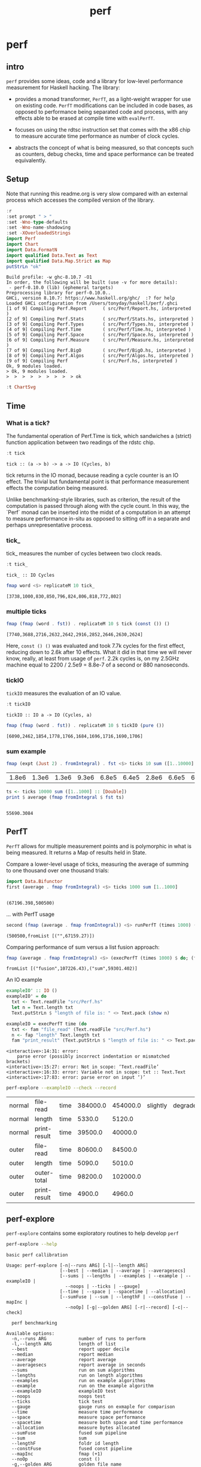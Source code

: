 #+TITLE: perf
#+PROPERTY: header-args :exports both
#+PROPERTY: header-args :eval no-export

* perf
:PROPERTIES:
:EXPORT_FILE_NAME: perf
:export_date: 2022-4-12
:END:

** intro

~perf~ provides some ideas, code and a library for low-level performance measurement for Haskell hacking. The library:

- provides a monad transformer, ~PerfT~, as a light-weight wrapper for use on existing code. ~PerfT~ modifications can be included in code bases, as opposed to performance being separated code and  process, with any effects able to be erased at compile time with ~evalPerfT~.

- focuses on using the rdtsc instruction set that comes with the x86 chip to measure accurate time performance as number of clock cycles.

- abstracts the concept of what is being measured, so that concepts such as counters, debug checks, time and space performance can be treated equivalently.

** Setup

Note that running this readme.org is very slow compared with an external process which accesses the compiled version of the library.

#+begin_src haskell :results output :exports both
:r
:set prompt " > "
:set -Wno-type-defaults
:set -Wno-name-shadowing
:set -XOverloadedStrings
import Perf
import Chart
import Data.FormatN
import qualified Data.Text as Text
import qualified Data.Map.Strict as Map
putStrLn "ok"
#+end_src

#+RESULTS:
#+begin_example
Build profile: -w ghc-8.10.7 -O1
In order, the following will be built (use -v for more details):
 - perf-0.10.0 (lib) (ephemeral targets)
Preprocessing library for perf-0.10.0..
GHCi, version 8.10.7: https://www.haskell.org/ghc/  :? for help
Loaded GHCi configuration from /Users/tonyday/haskell/perf/.ghci
[1 of 9] Compiling Perf.Report      ( src/Perf/Report.hs, interpreted )
[2 of 9] Compiling Perf.Stats       ( src/Perf/Stats.hs, interpreted )
[3 of 9] Compiling Perf.Types       ( src/Perf/Types.hs, interpreted )
[4 of 9] Compiling Perf.Time        ( src/Perf/Time.hs, interpreted )
[5 of 9] Compiling Perf.Space       ( src/Perf/Space.hs, interpreted )
[6 of 9] Compiling Perf.Measure     ( src/Perf/Measure.hs, interpreted )
[7 of 9] Compiling Perf.BigO        ( src/Perf/BigO.hs, interpreted )
[8 of 9] Compiling Perf.Algos       ( src/Perf/Algos.hs, interpreted )
[9 of 9] Compiling Perf             ( src/Perf.hs, interpreted )
Ok, 9 modules loaded.
> Ok, 9 modules loaded.
>  >  >  >  >  >  >  >  > ok
#+end_example

#+begin_src haskell
:t ChartSvg
#+end_src

#+RESULTS:
: ChartSvg
:   :: SvgOptions -> HudOptions -> [Hud] -> ChartTree -> ChartSvg

** Time
*** What is a tick?

The fundamental operation of Perf.Time is tick, which sandwiches a (strict) function application between two readings of the rdstc chip.

#+begin_src haskell :results output :exports both
:t tick
#+end_src

#+RESULTS:
: tick :: (a -> b) -> a -> IO (Cycles, b)

tick returns in the IO monad, because reading a cycle counter is an IO effect. The trivial but fundamental point is that performance measurement effects the computation being measured.

Unlike benchmarking-style libraries, such as criterion, the result of the computation is passed through along with the cycle count. In this way, the `Perf` monad can be inserted into the midst of a computation in an attempt to measure performance in-situ as opposed to sitting off in a separate and perhaps unrepresentative process.

*** tick_

tick_ measures the number of cycles between two clock reads.

#+begin_src haskell :results output :exports both
:t tick_
#+end_src

#+RESULTS:
: tick_ :: IO Cycles

#+begin_src haskell :results output :exports both
fmap word <$> replicateM 10 tick_
#+end_src

#+RESULTS:
: [3738,1000,830,850,796,824,806,818,772,802]

*** multiple ticks

#+begin_src haskell :results output :exports both
fmap (fmap (word . fst)) . replicateM 10 $ tick (const ()) ()
#+end_src

#+RESULTS:
: [7740,3688,2716,2632,2642,2916,2852,2646,2630,2624]

Here, ~const () ()~ was evaluated and took 7.7k cycles for the first effect, reducing down to 2.6k after 10 effects. What it did in that time we will never know, really, at least from usage of ~perf~. 2.2k cycles is, on my 2.5GHz machine equal to 2200 / 2.5e9 = 8.8e-7 of a second or 880 nanoseconds.

*** tickIO

~tickIO~ measures the evaluation of an IO value.

#+begin_src haskell :results output :exports both
:t tickIO
#+end_src

#+RESULTS:
: tickIO :: IO a -> IO (Cycles, a)

#+begin_src haskell :results output :exports both
fmap (fmap (word . fst)) . replicateM 10 $ tickIO (pure ())
#+end_src

#+RESULTS:
: [6090,2462,1854,1778,1766,1684,1696,1716,1690,1706]

*** sum example

#+begin_src haskell :exports both
fmap (expt (Just 2) . fromIntegral) . fst <$> ticks 10 sum ([1..10000] :: [Double])
#+end_src

#+RESULTS:
| 1.8e6 | 1.3e6 | 1.3e6 | 9.3e6 | 6.8e5 | 6.4e5 | 2.8e6 | 6.6e5 | 6.3e5 | 1.6e6 |


#+begin_src haskell :results output :exports both
ts <- ticks 10000 sum ([1..1000] :: [Double])
print $ average (fmap fromIntegral $ fst ts)
#+end_src

#+RESULTS:
:
: 55690.3084

** PerfT

~PerfT~ allows for multiple measurement points and is polymorphic in what is being measured. It returns a Map of results held in State.

Compare a lower-level usage of ticks, measuring the average of summing to one thousand over one thousand trials:

#+begin_src haskell :results output :exports both
import Data.Bifunctor
first (average . fmap fromIntegral) <$> ticks 1000 sum [1..1000]
#+end_src

#+RESULTS:
:
: (67196.398,500500)

... with PerfT usage

#+begin_src haskell :results output :exports both
second (fmap (average . fmap fromIntegral)) <$> runPerfT (times 1000) (sum |$| [1..1000])
#+end_src

#+RESULTS:
: (500500,fromList [("",67159.27)])

Comparing performance of sum versus a list fusion approach:

#+begin_src haskell :results output :exports both
fmap (average . fmap fromIntegral) <$> (execPerfT (times 1000) $ do; (fap "sum" sum [1..1000]); (fap "fusion" (\x -> sum [1..x]) 1000))
#+end_src

#+RESULTS:
: fromList [("fusion",107226.43),("sum",59301.402)]

An IO example

#+begin_src haskell
exampleIO' :: IO ()
exampleIO' = do
  txt <- Text.readFile "src/Perf.hs"
  let n = Text.length txt
  Text.putStrLn $ "length of file is: " <> Text.pack (show n)
#+end_src

#+begin_src haskell :results output :exports both
exampleIO = execPerfT time (do
  txt <- fam "file_read" (Text.readFile "src/Perf.hs")
  n <- fap "length" Text.length txt
  fam "print_result" (Text.putStrLn $ "length of file is: " <> Text.pack (show n)))
#+end_src

#+RESULTS:
: <interactive>:14:31: error:
:     parse error (possibly incorrect indentation or mismatched brackets)
: <interactive>:15:27: error: Not in scope: ‘Text.readFile’
: <interactive>:16:33: error: Variable not in scope: txt :: Text.Text
: <interactive>:17:83: error: parse error on input ‘)’

#+begin_src sh :exports both
perf-explore --exampleIO --check --record
#+end_src

#+RESULTS:
| normal | file-read    | time | 384000.0 | 454000.0 | slightly | degraded |
| normal | length       | time |   5330.0 |   5120.0 |          |          |
| normal | print-result | time |  39500.0 |  40000.0 |          |          |
| outer  | file-read    | time |  80600.0 |  84500.0 |          |          |
| outer  | length       | time |   5090.0 |   5010.0 |          |          |
| outer  | outer-total  | time |  98200.0 | 102000.0 |          |          |
| outer  | print-result | time |   4900.0 |   4960.0 |          |          |

** perf-explore

~perf-explore~ contains some exploratory routines to help develop =perf=

#+begin_src sh :results output :exports both
perf-explore --help
#+end_src

#+RESULTS:
#+begin_example
basic perf callibration

Usage: perf-explore [-n|--runs ARG] [-l|--length ARG]
                    [--best | --median | --average | --averagesecs]
                    [--sums | --lengths | --examples | --example | --exampleIO |
                      --noops | --ticks | --gauge]
                    [--time | --space | --spacetime | --allocation]
                    [--sumFuse | --sum | --lengthF | --constFuse | --mapInc |
                      --noOp] [-g|--golden ARG] [-r|--record] [-c|--check]

  perf benchmarking

Available options:
  -n,--runs ARG            number of runs to perform
  -l,--length ARG          length of list
  --best                   report upper decile
  --median                 report median
  --average                report average
  --averagesecs            report average in seconds
  --sums                   run on sum algorithms
  --lengths                run on length algorithms
  --examples               run on example algorithms
  --example                run on the example algorithm
  --exampleIO              exampleIO test
  --noops                  noops test
  --ticks                  tick test
  --gauge                  gauge runs on exmaple for comparison
  --time                   measure time performance
  --space                  measure space performance
  --spacetime              measure both space and time performance
  --allocation             measure bytes allocated
  --sumFuse                fused sum pipeline
  --sum                    sum
  --lengthF                foldr id length
  --constFuse              fused const pipeline
  --mapInc                 fmap (+1)
  --noOp                   const ()
  -g,--golden ARG          golden file name
  -r,--record              record the result to a golden file
  -c,--check               check versus a golden file
  -h,--help                Show this help text
#+end_example

#+begin_src haskell :results output :exports both
fmap averageI <$> execPerfT (times 10000) (sum |$| [1..1000])
#+end_src

#+RESULTS:
: fromList [("",57471.7402)]

The equivalent to the above code is:

#+begin_src sh :results drawer :exports both
perf-explore -n 10000 -l 1000 --sum
#+end_src

#+RESULTS:
:results:
| label1 | label2 | results |
|--------+--------+---------|
| sum    | time   |  3.10e4 |
:end:

*** noops

#+begin_src sh :results drawer :exports both
perf-explore --noops
#+end_src

#+RESULTS:
:results:
| label1 | label2  | label3 | results |
|--------+---------+--------+---------|
| const  | 1st     | time   |  4.94e3 |
| const  | 2nd     | time   |  3.20e1 |
| const  | 3rd     | time   |  1.60e1 |
| const  | 4th     | time   |  1.80e1 |
| const  | average | time   |  2.39e1 |
| const  | best    | time   |  1.57e1 |
| const  | median  | time   |  1.78e1 |
| pure   | 1st     | time   |  4.25e3 |
| pure   | 2nd     | time   |  3.80e1 |
| pure   | 3rd     | time   |  3.80e1 |
| pure   | 4th     | time   |  2.20e1 |
| pure   | average | time   |  2.53e1 |
| pure   | best    | time   |  1.77e1 |
| pure   | median  | time   |  2.00e1 |
:end:

#+begin_src haskell :results output :exports both
:r
:set -XOverloadedLabels
import qualified Data.Text as Text
import qualified Data.Map.Strict as Map
import Chart
import Prelude
import Optics.Core
m <- read <$> readFile "other/noop.map" :: IO (Map.Map Text.Text [Cycles])
let (Just d) = Map.lookup "fap times" m
filter (> 100) d
#+end_src

#+RESULTS:
: Ok, 8 modules loaded.
: >  >  >  >  >  >  >
: <interactive>:202:5: warning: [-Wincomplete-uni-patterns]
:     Pattern match(es) are non-exhaustive
:     In a pattern binding: Patterns not matched: Nothing
: [Cycles {word = 484},Cycles {word = 128},Cycles {word = 136},Cycles {word = 128},Cycles {word = 314}]

#+begin_src haskell :file other/noop.svg :results output graphics file :exports both
writeChartSvg "other/noop.svg" $ mempty & #hudOptions .~ colourHudOptions (rgb light) defaultHudOptions & #charts .~ unnamed [(RectChart (defaultRectStyle & #borderSize .~ 0 & #color .~ Colour 1 1 1 1) (zipWith (\y x -> Rect x (x+1) 0 y) (fromIntegral <$> filter (<= 100) d) [0..]))]
#+end_src

#+RESULTS:
[[file:other/noop.svg]]

*** measurement context

Exploration of how the code surrounding measurement effects performance.

#+begin_src sh :results drawer
perf-explore -n 1000 -l 1000 --ticks
#+end_src

#+RESULTS:
:results:
|               | stepTime |   tick | tickForce | tickForceArgs | tickLazy | tickWHNF |  times |
| sumAux        |   2.33e4 | 1.78e4 |    3.00e4 |        2.33e4 |   1.68e1 |   1.64e4 | 2.32e4 |
| sumCata       |   1.57e4 | 1.63e4 |    1.59e4 |        1.53e4 |   1.64e1 |   1.55e4 | 1.54e4 |
| sumCo         |   1.77e4 | 2.46e4 |    1.80e4 |        1.76e4 |   1.73e1 |   1.89e4 | 1.77e4 |
| sumCoCase     |   1.69e4 | 1.79e4 |    1.69e4 |        1.62e4 |   1.68e1 |   1.63e4 | 1.65e4 |
| sumCoGo       |   1.90e4 | 1.92e4 |    1.91e4 |        1.87e4 |   1.69e1 |   1.87e4 | 1.87e4 |
| sumF          |   1.22e4 | 1.05e4 |    1.22e4 |        1.22e4 |   1.74e1 |   1.04e4 | 1.23e4 |
| sumFlip       |   1.23e4 | 1.06e4 |    1.22e4 |        1.24e4 |   1.69e1 |   1.52e4 | 1.21e4 |
| sumFlipLazy   |   1.29e4 | 1.20e4 |    1.07e4 |        1.06e4 |   1.77e1 |   1.11e4 | 1.46e4 |
| sumFoldr      |   1.91e4 | 1.93e4 |    1.92e4 |        1.87e4 |   1.72e1 |   1.87e4 | 1.87e4 |
| sumFuse       |   1.35e3 | 1.35e3 |    1.35e3 |        1.35e3 |   1.92e1 |   3.15e3 | 1.35e3 |
| sumFuseFoldl' |   1.35e3 | 1.35e3 |    1.35e3 |        1.35e3 |   1.92e1 |   1.37e3 | 1.35e3 |
| sumFuseFoldr  |   8.64e3 | 9.59e3 |    9.04e3 |        8.84e3 |   1.92e1 |   8.68e3 | 8.73e3 |
| sumFusePoly   |   2.04e3 | 1.97e3 |    1.97e3 |        1.98e3 |   1.92e1 |   1.97e3 | 1.97e3 |
| sumLambda     |   1.11e4 | 1.12e4 |    1.13e4 |        1.13e4 |   1.77e1 |   1.12e4 | 1.14e4 |
| sumMono       |   1.12e4 | 1.12e4 |    1.11e4 |        1.10e4 |   1.70e1 |   1.17e4 | 1.12e4 |
| sumPoly       |   1.10e4 | 1.13e4 |    1.12e4 |        1.11e4 |   1.84e1 |   1.10e4 | 1.85e4 |
| sumSum        |   1.26e4 | 1.12e4 |    1.28e4 |        1.24e4 |   1.75e1 |   1.13e4 | 1.25e4 |
| sumTail       |   1.07e4 | 1.15e4 |    1.12e4 |        1.08e4 |   1.74e1 |   1.12e4 | 1.08e4 |
| sumTailLazy   |   1.16e4 | 1.11e4 |    1.17e4 |        1.19e4 |   1.72e1 |   1.10e4 | 1.18e4 |
:end:


#+begin_src sh :results drawer
perf-explore -n 100000 -l 1000 --ticks
#+end_src

#+RESULTS:
:results:
|               | stepTime |   tick | tickForce | tickForceArgs | tickLazy | tickWHNF |  times |
| sumAux        |   2.00e4 | 1.93e4 |    2.08e4 |        1.94e4 |   1.70e1 |   1.93e4 | 1.94e4 |
| sumCata       |   2.08e4 | 2.05e4 |    2.07e4 |        2.11e4 |   1.70e1 |   2.27e4 | 2.12e4 |
| sumCo         |   1.93e4 | 1.89e4 |    1.88e4 |        1.89e4 |   1.69e1 |   1.88e4 | 1.88e4 |
| sumCoCase     |   1.68e4 | 1.84e4 |    1.62e4 |        1.65e4 |   1.69e1 |   1.84e4 | 1.62e4 |
| sumCoGo       |   2.15e4 | 2.09e4 |    2.09e4 |        2.09e4 |   1.70e1 |   2.21e4 | 2.09e4 |
| sumF          |   9.48e3 | 8.98e3 |    8.71e3 |        9.14e3 |   1.69e1 |   8.69e3 | 9.00e3 |
| sumFlip       |   8.61e3 | 8.69e3 |    8.62e3 |        8.60e3 |   1.74e1 |   9.83e3 | 8.61e3 |
| sumFlipLazy   |   5.67e3 | 8.94e3 |    9.18e3 |        5.95e3 |   1.69e1 |   8.61e3 | 5.55e3 |
| sumFoldr      |   2.15e4 | 2.14e4 |    2.09e4 |        2.10e4 |   1.71e1 |   2.13e4 | 2.10e4 |
| sumFuse       |   1.36e3 | 1.61e3 |    1.50e3 |        1.38e3 |   1.95e1 |   1.43e3 | 1.37e3 |
| sumFuseFoldl' |   1.36e3 | 1.60e3 |    1.37e3 |        1.56e3 |   1.95e1 |   1.41e3 | 1.38e3 |
| sumFuseFoldr  |   1.15e4 | 1.12e4 |    1.13e4 |        1.13e4 |   1.93e1 |   1.16e4 | 1.34e4 |
| sumFusePoly   |   2.19e3 | 2.25e3 |    2.22e3 |        2.00e3 |   1.93e1 |   2.04e3 | 2.24e3 |
| sumLambda     |   8.82e3 | 9.05e3 |    8.58e3 |        8.74e3 |   1.71e1 |   8.58e3 | 8.82e3 |
| sumMono       |   5.68e3 | 6.06e3 |    5.69e3 |        5.90e3 |   1.79e1 |   5.96e3 | 5.72e3 |
| sumPoly       |   1.15e4 | 8.97e3 |    9.40e3 |        8.98e3 |   1.70e1 |   9.14e3 | 9.02e3 |
| sumSum        |   8.04e3 | 8.92e3 |    8.24e3 |        8.03e3 |   1.69e1 |   8.38e3 | 8.09e3 |
| sumTail       |   5.84e3 | 6.10e3 |    5.83e3 |        5.84e3 |   1.69e1 |   8.09e3 | 5.96e3 |
| sumTailLazy   |   1.20e4 | 1.04e4 |    1.27e4 |        1.21e4 |   1.69e1 |   1.21e4 | 1.21e4 |
:end:

**** short list
#+begin_src sh :results drawer :exports both
perf-explore -n 10000 -l 10 --best --ticks
#+end_src

#+RESULTS:
:results:
|               | stepTime |   tick | tickForce | tickForceArgs | tickLazy | tickWHNF |  times |
| sumAux        |   9.30e1 | 9.41e1 |    9.40e1 |        9.34e1 |   1.50e1 |   9.55e1 | 9.29e1 |
| sumCata       |   9.13e1 | 8.82e1 |    9.13e1 |        9.13e1 |   1.50e1 |   9.13e1 | 8.96e1 |
| sumCo         |   9.52e1 | 9.44e1 |    9.50e1 |        9.54e1 |   1.51e1 |   9.53e1 | 9.20e1 |
| sumCoCase     |   9.56e1 | 9.34e1 |    9.46e1 |        9.54e1 |   1.51e1 |   9.51e1 | 9.19e1 |
| sumCoGo       |   9.13e1 | 8.81e1 |    9.15e1 |        9.13e1 |   1.50e1 |   9.14e1 | 8.95e1 |
| sumF          |   6.36e1 | 6.54e1 |    6.71e1 |        6.59e1 |   1.50e1 |   6.54e1 | 6.37e1 |
| sumFlip       |   6.53e1 | 6.59e1 |    6.71e1 |        6.56e1 |   1.51e1 |   6.57e1 | 6.48e1 |
| sumFlipLazy   |   6.59e1 | 6.60e1 |    6.67e1 |        6.74e1 |   1.50e1 |   6.54e1 | 6.43e1 |
| sumFoldr      |   9.13e1 | 8.81e1 |    9.13e1 |        9.11e1 |   1.47e1 |   9.13e1 | 8.93e1 |
| sumFuse       |   2.36e1 | 2.36e1 |    2.48e1 |        2.54e1 |   1.71e1 |   2.63e1 | 2.57e1 |
| sumFuseFoldl' |   2.37e1 | 2.36e1 |    2.52e1 |        2.56e1 |   1.71e1 |   2.62e1 | 2.54e1 |
| sumFuseFoldr  |   4.35e1 | 4.44e1 |    4.37e1 |        4.92e1 |   1.71e1 |   4.79e1 | 4.92e1 |
| sumFusePoly   |   4.78e1 | 4.95e1 |    4.78e1 |        5.11e1 |   1.71e1 |   5.02e1 | 5.10e1 |
| sumLambda     |   8.58e1 | 8.73e1 |    8.57e1 |        8.69e1 |   1.50e1 |   8.58e1 | 8.36e1 |
| sumMono       |   7.31e1 | 7.15e1 |    7.32e1 |        7.32e1 |   1.50e1 |   7.26e1 | 7.10e1 |
| sumPoly       |   8.74e1 | 8.71e1 |    8.57e1 |        8.58e1 |   1.49e1 |   8.54e1 | 8.35e1 |
| sumSum        |   8.55e1 | 8.68e1 |    8.58e1 |        8.66e1 |   1.50e1 |   8.63e1 | 8.33e1 |
| sumTail       |   7.55e1 | 7.53e1 |    7.60e1 |        7.72e1 |   1.50e1 |   7.64e1 | 7.52e1 |
| sumTailLazy   |   7.94e1 | 7.76e1 |    7.92e1 |        7.85e1 |   1.50e1 |   7.85e1 | 7.57e1 |
:end:

**** long list
#+begin_src sh :results drawer :exports both
perf-explore -n 100 -l 100000 --best --ticks
#+end_src

#+RESULTS:
:results:
|               | stepTime |   tick | tickForce | tickForceArgs | tickLazy | tickWHNF |  times |
| sumAux        |   2.31e6 | 2.34e6 |    2.70e6 |        2.30e6 |   1.52e1 |   3.15e6 | 4.29e6 |
| sumCata       |   2.80e6 | 2.76e6 |    5.39e6 |        3.64e6 |   1.50e1 |   2.76e6 | 2.75e6 |
| sumCo         |   2.95e6 | 2.30e6 |    4.36e6 |        4.84e6 |   1.49e1 |   2.40e6 | 2.97e6 |
| sumCoCase     |   2.31e6 | 2.30e6 |    2.32e6 |        2.33e6 |   1.51e1 |   2.29e6 | 2.28e6 |
| sumCoGo       |   3.55e6 | 2.76e6 |    2.75e6 |        2.77e6 |   1.47e1 |   3.12e6 | 2.79e6 |
| sumF          |   7.76e5 | 7.79e5 |    7.82e5 |        7.80e5 |   1.51e1 |   7.77e5 | 6.76e5 |
| sumFlip       |   7.47e5 | 7.46e5 |    7.44e5 |        7.48e5 |   1.51e1 |   7.44e5 | 7.46e5 |
| sumFlipLazy   |   1.26e6 | 1.27e6 |    1.26e6 |        1.27e6 |   1.48e1 |   1.26e6 | 1.26e6 |
| sumFoldr      |   2.77e6 | 2.92e6 |    3.58e6 |        3.16e6 |   1.50e1 |   2.79e6 | 2.76e6 |
| sumFuse       |   1.32e5 | 1.32e5 |    1.32e5 |        1.32e5 |   1.59e1 |   1.32e5 | 1.32e5 |
| sumFuseFoldl' |   1.32e5 | 1.32e5 |    1.32e5 |        1.32e5 |   1.68e1 |   1.32e5 | 1.32e5 |
| sumFuseFoldr  |   1.55e6 | 1.55e6 |    1.59e6 |        1.54e6 |   1.70e1 |   1.54e6 | 1.54e6 |
| sumFusePoly   |   1.92e5 | 1.92e5 |    1.92e5 |        1.92e5 |   1.71e1 |   1.92e5 | 1.92e5 |
| sumLambda     |   8.21e5 | 8.26e5 |    8.23e5 |        8.28e5 |   1.52e1 |   8.31e5 | 8.09e5 |
| sumMono       |   7.78e5 | 7.80e5 |    7.82e5 |        7.79e5 |   1.50e1 |   7.83e5 | 7.79e5 |
| sumPoly       |   8.46e5 | 8.41e5 |    8.48e5 |        8.37e5 |   1.45e1 |   8.41e5 | 8.48e5 |
| sumSum        |   7.80e5 | 7.81e5 |    7.77e5 |        7.74e5 |   1.47e1 |   7.79e5 | 7.76e5 |
| sumTail       |   7.24e5 | 7.61e5 |    7.64e5 |        7.29e5 |   1.50e1 |   7.57e5 | 7.23e5 |
| sumTailLazy   |   1.36e6 | 1.37e6 |    1.37e6 |        1.36e6 |   1.53e1 |   1.37e6 | 1.37e6 |
:end:

*** sums

#+begin_src sh :output drawer :exports both
perf-explore -n 1000 -l 1000 --sums
#+end_src

#+RESULTS:
|   | label1        | label2 | results |
|   | ---           | ---    |     --- |
|   | sumAux        | time   | 17700.0 |
|   | sumCata       | time   | 17900.0 |
|   | sumCo         | time   | 22100.0 |
|   | sumCoCase     | time   | 16800.0 |
|   | sumCoGo       | time   | 33600.0 |
|   | sumF          | time   | 17500.0 |
|   | sumFlip       | time   | 27800.0 |
|   | sumFlipLazy   | time   | 27000.0 |
|   | sumFoldr      | time   | 22300.0 |
|   | sumFuse       | time   |  1660.0 |
|   | sumFuseFoldl' | time   |  1390.0 |
|   | sumFuseFoldr  | time   |  3940.0 |
|   | sumFusePoly   | time   |  2140.0 |
|   | sumLambda     | time   | 26000.0 |
|   | sumMono       | time   | 14300.0 |
|   | sumPoly       | time   | 22000.0 |
|   | sumSum        | time   | 14200.0 |
|   | sumTail       | time   | 35600.0 |
|   | sumTailLazy   | time   | 27300.0 |

*** lengths

#+begin_src sh :exports both
perf-explore -n 1000 -l 1000 --lengths
#+end_src

#+RESULTS:
|   | label1           | label2 | results |
|   | ---              | ---    |     --- |
|   | lengthAux        | time   | 20300.0 |
|   | lengthCo         | time   | 19100.0 |
|   | lengthCoCase     | time   | 19700.0 |
|   | lengthF          | time   | 17400.0 |
|   | lengthFMono      | time   | 17000.0 |
|   | lengthFlip       | time   | 23500.0 |
|   | lengthFlipLazy   | time   | 23600.0 |
|   | lengthFoldr      | time   | 18100.0 |
|   | lengthFoldrConst | time   | 18000.0 |
|   | lengthTail       | time   | 29500.0 |
|   | lengthTailLazy   | time   | 24000.0 |

** Gauge

#+begin_src sh :results output :exports both
perf-explore -n 1000 -l 1000 --average --gauge
#+end_src

#+RESULTS:
#+begin_example
sumFuse
benchmarking function ... function                                 time                 583.5 ns

benchmarking function ... function                                 time                 583.5 ns

sum
benchmarking function ... function                                 time                 3.691 μs

benchmarking function ... function                                 time                 3.645 μs

lengthF
benchmarking function ... function                                 time                 1.871 μs

benchmarking function ... function                                 time                 1.874 μs

constFuse
benchmarking function ... function                                 time                 293.0 ns

benchmarking function ... function                                 time                 299.8 ns

mapInc
benchmarking function ... function                                 time                 9.618 ns

benchmarking function ... function                                 time                 10.65 μs

noop
benchmarking function ... function                                 time                 5.254 ns

benchmarking function ... function                                 time                 5.249 ns

#+end_example

#+begin_src sh :results drawer :exports both
perf-explore --examples -n 10000 --averagesecs
#+end_src

#+RESULTS:
:results:
| label1    | label2 | results |
|-----------+--------+---------|
| constFuse | time   | 4.30e-7 |
| lengthF   | time   | 7.24e-6 |
| mapInc    | time   | 8.80e-8 |
| noop      | time   | 3.12e-8 |
| sum       | time   | 5.95e-6 |
| sumFuse   | time   | 1.95e-6 |
:end:

** Space

Data is collected from GHCStats

- allocated_bytes
- gcs
- gcdetails_live_bytes
- max_live_bytes
- max_mem_in_use_bytes

#+begin_src sh :results drawer :exports both
perf-explore -n 10 -l 100000 --space +RTS -T -RTS
#+end_src

#+RESULTS:
:results:
| label1 | label2       | results |
|--------+--------------+---------|
| sum    | MaxMem       |       0 |
| sum    | allocated    |  5.12e6 |
| sum    | gcLiveBytes  |       0 |
| sum    | gcollects    |       0 |
| sum    | maxLiveBytes |       0 |
:end:

*** spacetime

#+begin_src sh :results drawer :exports both
perf-explore -n 10 -l 100000 --spacetime +RTS -T -RTS
#+end_src

#+RESULTS:
:results:
| label1 | label2       | results |
|--------+--------------+---------|
| sum    | MaxMem       |  1.57e5 |
| sum    | allocated    |  7.21e6 |
| sum    | gcLiveBytes  |  1.50e5 |
| sum    | gcollects    |  1.52e5 |
| sum    | maxLiveBytes |  1.56e5 |
| sum    | time         |  1.47e5 |
:end:

** Perf.Degrade

#+begin_src sh :results drawer :exports both
perf-explore -n 1000 -l 1000 --examples --check --record
#+end_src

#+RESULTS:
:results:
| constFuse | time | 1.72e3 | 1.00e3 | improvement |
| lengthF   | time | 2.42e4 | 2.40e4 |                        |
| mapInc    | time | 4.88e2 | 3.56e2 | improvement |
| noop      | time | 4.80e1 | 7.00e1 | degraded    |
| sum       | time | 3.15e4 | 2.72e4 | improvement |
| sumFuse   | time | 1.63e3 | 1.62e3 |                        |
:end:

** Resources

[[https://en.wikipedia.org/wiki/Time_Stamp_Counter][rdtsc]]

** BigO

We could do a regression and minimise the error term, but we know that the largest run contains the most information; we would need to weight the simulations according to some heuristic.

Instead, we:

- estimate the order factor for each possible Order, from N3 to N0, setting the highest n run constant factor to zero,
- pick the order based on lowest absolute error result summed across all the runs,

#+begin_src haskell :results output :exports both
sims = 100
ns = [1,10,100,1000,10000]
ms <- tcurve StatBest sims (\x -> sum [1..x]) ns
ms
(o',res) = estO ns ms
o'
res
#+end_src

#+RESULTS:
:
: >  > [2723.1340382522158,3193.0,8273.0,92495.53333333334,931010.0]
: > Order {factors = [0.0,0.0,0.0,0.0,93.101,0.0,0.0,0.0]}
: [2630.0330382522156,2261.99,-1037.1000000000004,-605.4666666666599,0.0]


#+begin_src haskell
estOrder (\x -> sum [1..x]) 100 [1,10,100,1000,10000]
#+end_src

#+RESULTS:
: Order {factors = [0.0,0.0,0.0,0.0,1.0852114021956238e-2,0.0,0.0,0.0]}


* spacetime debug

#+begin_src haskell :results output
t2 = toMeasureN 2 ((\x y -> ssToList x <> [fromIntegral y]) <$> space False <*> stepTime)
:t ((\x y -> ssToList x <> [fromIntegral y]) <$> space False <*> stepTime)
r1 <- snd <$> runPerfT t2 (const () |$| ())
:t r1
statify StatAverage (fmap (fmap (fmap fromIntegral)) r1)
:t statD StatAverage
#+end_src

#+RESULTS:
:
: ((\x y -> ssToList x <> [fromIntegral y]) <$> space False <*> stepTime)
:   :: Num a => StepMeasure IO [a]
: > r1 :: Map.Map Text.Text [[Integer]]
: fromList [([""],[3373.3333333333335,1957.0])]
: statD StatAverage :: [Double] -> Double
